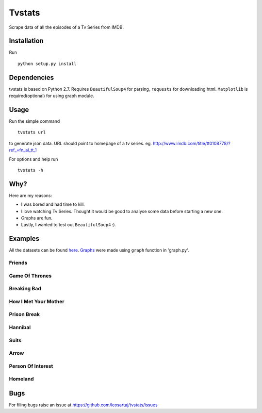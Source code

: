 Tvstats
*******
Scrape data of all the episodes of a Tv Series from IMDB.

Installation
============
Run
::

    python setup.py install

Dependencies
============
tvstats is based on Python 2.7. Requires ``BeautifulSoup4`` for parsing, ``requests`` for downloading html.
``Matplotlib`` is required(optional) for using graph module.

Usage
=====
Run the simple command
::

    tvstats url

to generate json data.
URL should point to homepage of a tv series. eg. http://www.imdb.com/title/tt0108778/?ref_=fn_al_tt_1

For options and help run
::

    tvstats -h

Why?
====
Here are my reasons:

* I was bored and had time to kill.
* I love watching Tv Series. Thought it would be good to analyse some data
  before starting a new one.
* Graphs are fun.
* Lastly, I wanted to test out ``BeautifulSoup4`` :).

Examples
========
.. _here: https://github.com/leosartaj/tvstats/tree/master/data/jsonData
.. _Graphs: https://github.com/leosartaj/tvstats/tree/master/data/graphs

All the datasets can be found here_. Graphs_ were made using ``graph`` function in 'graph.py'.

Friends
-------

.. image:: https://raw.githubusercontent.com/leosartaj/tvstats/master/data/graphs/friends.png

Game Of Thrones
---------------

.. image:: https://raw.githubusercontent.com/leosartaj/tvstats/master/data/graphs/gameOfThrones.png

Breaking Bad
-------------

.. image:: https://raw.githubusercontent.com/leosartaj/tvstats/master/data/graphs/breakingBad.png

How I Met Your Mother
---------------------

.. image:: https://raw.githubusercontent.com/leosartaj/tvstats/master/data/graphs/himym.png

Prison Break
------------

.. image:: https://raw.githubusercontent.com/leosartaj/tvstats/master/data/graphs/prisonBreak.png

Hannibal
---------

.. image:: https://raw.githubusercontent.com/leosartaj/tvstats/master/data/graphs/hannibal.png

Suits
------

.. image:: https://raw.githubusercontent.com/leosartaj/tvstats/master/data/graphs/suits.png

Arrow
------

.. image:: https://raw.githubusercontent.com/leosartaj/tvstats/master/data/graphs/arrow.png

Person Of Interest
------------------

.. image:: https://raw.githubusercontent.com/leosartaj/tvstats/master/data/graphs/personOfInterest.png

Homeland
---------

.. image:: https://raw.githubusercontent.com/leosartaj/tvstats/master/data/graphs/homeland.png

Bugs
====
.. |issues| replace:: https://github.com/leosartaj/tvstats/issues

For filing bugs raise an issue at |issues|
